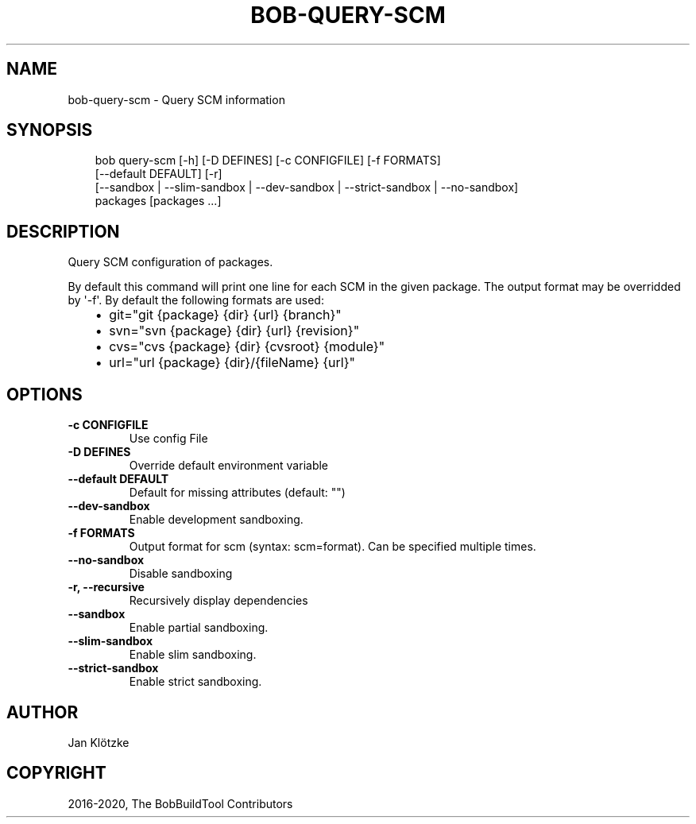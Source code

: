 .\" Man page generated from reStructuredText.
.
.
.nr rst2man-indent-level 0
.
.de1 rstReportMargin
\\$1 \\n[an-margin]
level \\n[rst2man-indent-level]
level margin: \\n[rst2man-indent\\n[rst2man-indent-level]]
-
\\n[rst2man-indent0]
\\n[rst2man-indent1]
\\n[rst2man-indent2]
..
.de1 INDENT
.\" .rstReportMargin pre:
. RS \\$1
. nr rst2man-indent\\n[rst2man-indent-level] \\n[an-margin]
. nr rst2man-indent-level +1
.\" .rstReportMargin post:
..
.de UNINDENT
. RE
.\" indent \\n[an-margin]
.\" old: \\n[rst2man-indent\\n[rst2man-indent-level]]
.nr rst2man-indent-level -1
.\" new: \\n[rst2man-indent\\n[rst2man-indent-level]]
.in \\n[rst2man-indent\\n[rst2man-indent-level]]u
..
.TH "BOB-QUERY-SCM" "1" "Nov 03, 2024" "0.25.0rc2" "Bob"
.SH NAME
bob-query-scm \- Query SCM information
.SH SYNOPSIS
.INDENT 0.0
.INDENT 3.5
.sp
.EX
bob query\-scm [\-h] [\-D DEFINES] [\-c CONFIGFILE] [\-f FORMATS]
              [\-\-default DEFAULT] [\-r]
              [\-\-sandbox | \-\-slim\-sandbox | \-\-dev\-sandbox | \-\-strict\-sandbox | \-\-no\-sandbox]
              packages [packages ...]
.EE
.UNINDENT
.UNINDENT
.SH DESCRIPTION
.sp
Query SCM configuration of packages.
.sp
By default this command will print one line for each SCM in the given package.
The output format may be overridded by \(aq\-f\(aq. By default the following formats
are used:
.INDENT 0.0
.INDENT 3.5
.INDENT 0.0
.IP \(bu 2
git=\(dqgit {package} {dir} {url} {branch}\(dq
.IP \(bu 2
svn=\(dqsvn {package} {dir} {url} {revision}\(dq
.IP \(bu 2
cvs=\(dqcvs {package} {dir} {cvsroot} {module}\(dq
.IP \(bu 2
url=\(dqurl {package} {dir}/{fileName} {url}\(dq
.UNINDENT
.UNINDENT
.UNINDENT
.SH OPTIONS
.INDENT 0.0
.TP
.B \fB\-c CONFIGFILE\fP
Use config File
.TP
.B \fB\-D DEFINES\fP
Override default environment variable
.TP
.B \fB\-\-default DEFAULT\fP
Default for missing attributes (default: \(dq\(dq)
.TP
.B \fB\-\-dev\-sandbox\fP
Enable development sandboxing.
.TP
.B \fB\-f FORMATS\fP
Output format for scm (syntax: scm=format). Can be specified multiple times.
.TP
.B \fB\-\-no\-sandbox\fP
Disable sandboxing
.TP
.B \fB\-r, \-\-recursive\fP
Recursively display dependencies
.TP
.B \fB\-\-sandbox\fP
Enable partial sandboxing.
.TP
.B \fB\-\-slim\-sandbox\fP
Enable slim sandboxing.
.TP
.B \fB\-\-strict\-sandbox\fP
Enable strict sandboxing.
.UNINDENT
.SH AUTHOR
Jan Klötzke
.SH COPYRIGHT
2016-2020, The BobBuildTool Contributors
.\" Generated by docutils manpage writer.
.
